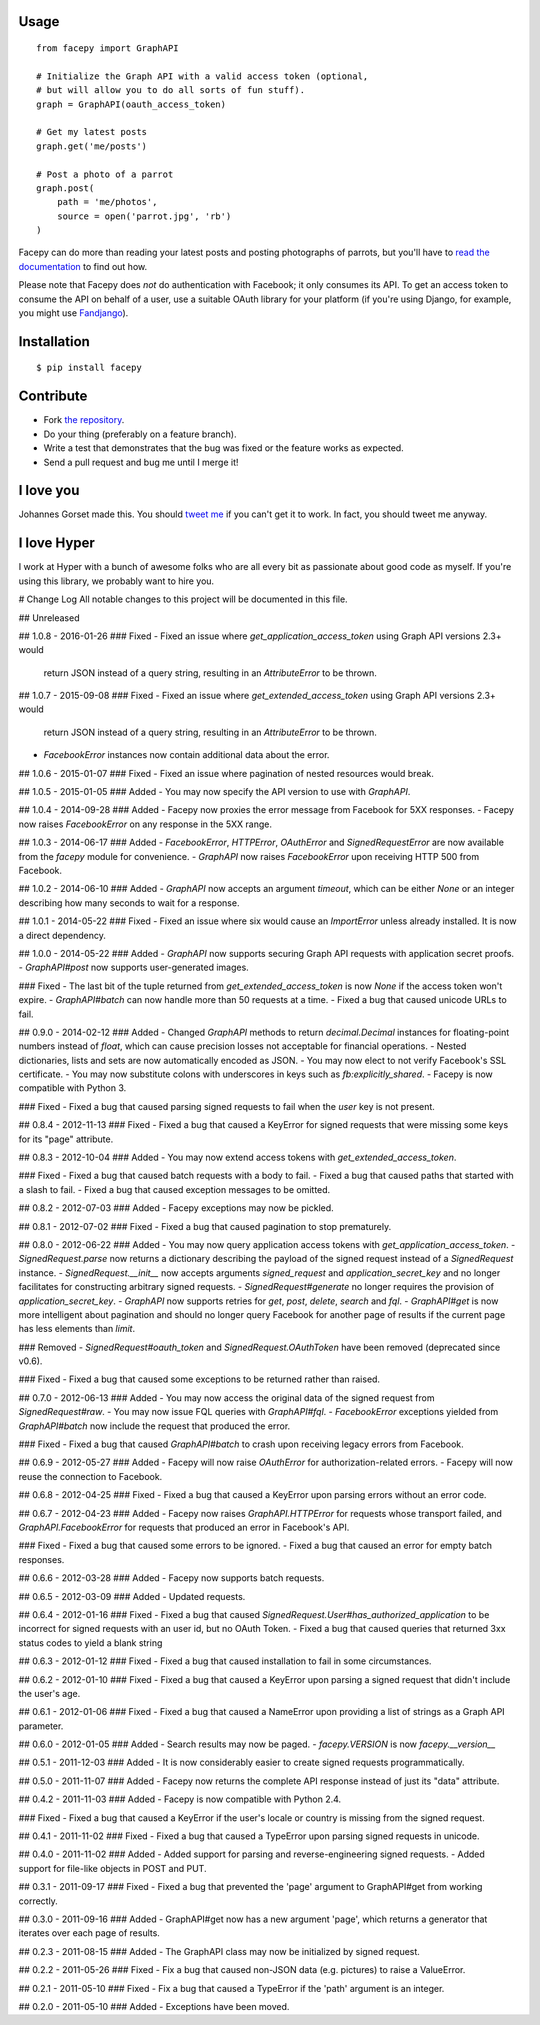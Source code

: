 .. image::  https://raw.githubusercontent.com/jgorset/facepy/master/docs/banner.png

.. image:: https://img.shields.io/travis/jgorset/facepy.svg
.. image:: https://img.shields.io/github/license/jgorset/facepy.svg
.. image:: https://img.shields.io/pypi/v/facepy.svg

Usage
-----

::

    from facepy import GraphAPI

    # Initialize the Graph API with a valid access token (optional,
    # but will allow you to do all sorts of fun stuff).
    graph = GraphAPI(oauth_access_token)

    # Get my latest posts
    graph.get('me/posts')

    # Post a photo of a parrot
    graph.post(
        path = 'me/photos',
        source = open('parrot.jpg', 'rb')
    )

Facepy can do more than reading your latest posts and posting photographs of parrots, but you'll have to
`read the documentation <http://facepy.rtfd.org>`_ to find out how.

Please note that Facepy does *not* do authentication with Facebook; it only consumes its API. To get an
access token to consume the API on behalf of a user, use a suitable OAuth library for your platform (if you're
using Django, for example, you might use `Fandjango <https://github.com/jgorset/fandjango>`_).

Installation
------------

::

    $ pip install facepy

Contribute
----------

* Fork `the repository <http://github.com/jgorset/facepy>`_.
* Do your thing (preferably on a feature branch).
* Write a test that demonstrates that the bug was fixed or the feature works as expected.
* Send a pull request and bug me until I merge it!

I love you
----------

Johannes Gorset made this. You should `tweet me <http://twitter.com/jgorset>`_ if you can't get it
to work. In fact, you should tweet me anyway.

I love Hyper
------------

I work at Hyper with a bunch of awesome folks who are all every bit as passionate about good code
as myself. If you're using this library, we probably want to hire you.


# Change Log
All notable changes to this project will be documented in this file.

## Unreleased

## 1.0.8 - 2016-01-26
### Fixed
- Fixed an issue where `get_application_access_token` using Graph API versions 2.3+ would
  return JSON instead of a query string, resulting in an `AttributeError` to be thrown.

## 1.0.7 - 2015-09-08
### Fixed
- Fixed an issue where `get_extended_access_token` using Graph API versions 2.3+ would
  return JSON instead of a query string, resulting in an `AttributeError` to be thrown.
- `FacebookError` instances now contain additional data about the error.

## 1.0.6 - 2015-01-07
### Fixed
- Fixed an issue where pagination of nested resources would break.

## 1.0.5 - 2015-01-05
### Added
- You may now specify the API version to use with `GraphAPI`.

## 1.0.4 - 2014-09-28
### Added
- Facepy now proxies the error message from Facebook for 5XX responses.
- Facepy now raises `FacebookError` on any response in the 5XX range.

## 1.0.3 - 2014-06-17
### Added
- `FacebookError`, `HTTPError`, `OAuthError` and `SignedRequestError` are now available
from the `facepy` module for convenience.
- `GraphAPI` now raises `FacebookError` upon receiving HTTP 500 from Facebook.

## 1.0.2 - 2014-06-10
### Added
- `GraphAPI` now accepts an argument `timeout`, which can be either `None` or an
integer describing how many seconds to wait for a response.

## 1.0.1 - 2014-05-22
### Fixed
- Fixed an issue where six would cause an `ImportError` unless already
installed. It is now a direct dependency.

## 1.0.0 - 2014-05-22
### Added
- `GraphAPI` now supports securing Graph API requests with application secret proofs.
- `GraphAPI#post` now supports user-generated images.

### Fixed
- The last bit of the tuple returned from `get_extended_access_token` is now `None`
if the access token won't expire.
- `GraphAPI#batch` can now handle more than 50 requests at a time.
- Fixed a bug that caused unicode URLs to fail.

## 0.9.0 - 2014-02-12
### Added
- Changed `GraphAPI` methods to return `decimal.Decimal` instances for floating-point
numbers instead of `float`, which can cause precision losses not acceptable for
financial operations.
- Nested dictionaries, lists and sets are now automatically encoded as JSON.
- You may now elect to not verify Facebook's SSL certificate.
- You may now substitute colons with underscores in keys such as `fb:explicitly_shared`.
- Facepy is now compatible with Python 3.

### Fixed
- Fixed a bug that caused parsing signed requests to fail when the `user` key
is not present.

## 0.8.4 - 2012-11-13
### Fixed
- Fixed a bug that caused a KeyError for signed requests that were missing
some keys for its "page" attribute.

## 0.8.3 - 2012-10-04
### Added
- You may now extend access tokens with `get_extended_access_token`.

### Fixed
- Fixed a bug that caused batch requests with a body to fail.
- Fixed a bug that caused paths that started with a slash to fail.
- Fixed a bug that caused exception messages to be omitted.

## 0.8.2 - 2012-07-03
### Added
- Facepy exceptions may now be pickled.

## 0.8.1 - 2012-07-02
### Fixed
- Fixed a bug that caused pagination to stop prematurely.

## 0.8.0 - 2012-06-22
### Added
- You may now query application access tokens with `get_application_access_token`.
- `SignedRequest.parse` now returns a dictionary describing the payload of the signed request
instead of a `SignedRequest` instance.
- `SignedRequest.__init__` now accepts arguments `signed_request` and `application_secret_key`
and no longer facilitates for constructing arbitrary signed requests.
- `SignedRequest#generate` no longer requires the provision of `application_secret_key`.
- `GraphAPI` now supports retries for `get`, `post`, `delete`, `search` and `fql`.
- `GraphAPI#get` is now more intelligent about pagination and should no longer query Facebook for another page
of results if the current page has less elements than `limit`.

### Removed
- `SignedRequest#oauth_token` and `SignedRequest.OAuthToken` have been removed (deprecated since v0.6).

### Fixed
- Fixed a bug that caused some exceptions to be returned rather than raised.

## 0.7.0 - 2012-06-13
### Added
- You may now access the original data of the signed request from `SignedRequest#raw`.
- You may now issue FQL queries with `GraphAPI#fql`.
- `FacebookError` exceptions yielded from `GraphAPI#batch` now include the request that
produced the error.

### Fixed
- Fixed a bug that caused `GraphAPI#batch` to crash upon receiving legacy errors from Facebook.

## 0.6.9 - 2012-05-27
### Added
- Facepy will now raise `OAuthError` for authorization-related errors.
- Facepy will now reuse the connection to Facebook.

## 0.6.8 - 2012-04-25
### Fixed
- Fixed a bug that caused a KeyError upon parsing errors without an error code.

## 0.6.7 - 2012-04-23
### Added
- Facepy now raises `GraphAPI.HTTPError` for requests whose transport failed,
and `GraphAPI.FacebookError` for requests that produced an error in Facebook's API.

### Fixed
- Fixed a bug that caused some errors to be ignored.
- Fixed a bug that caused an error for empty batch responses.

## 0.6.6 - 2012-03-28
### Added
- Facepy now supports batch requests.

## 0.6.5 - 2012-03-09
### Added
- Updated requests.

## 0.6.4 - 2012-01-16
### Fixed
- Fixed a bug that caused `SignedRequest.User#has_authorized_application` to be incorrect for
signed requests with an user id, but no OAuth Token.
- Fixed a bug that caused queries that returned 3xx status codes to yield a blank string

## 0.6.3 - 2012-01-12
### Fixed
- Fixed a bug that caused installation to fail in some circumstances.

## 0.6.2 - 2012-01-10
### Fixed
- Fixed a bug that caused a KeyError upon parsing a signed request that didn't include the user's age.

## 0.6.1 - 2012-01-06
### Fixed
- Fixed a bug that caused a NameError upon providing a list of strings as a Graph API parameter.

## 0.6.0 - 2012-01-05
### Added
- Search results may now be paged.
- `facepy.VERSION` is now `facepy.__version__`

## 0.5.1 - 2011-12-03
### Added
- It is now considerably easier to create signed requests programmatically.

## 0.5.0 - 2011-11-07
### Added
- Facepy now returns the complete API response instead of just its "data" attribute.

## 0.4.2 - 2011-11-03
### Added
- Facepy is now compatible with Python 2.4.

### Fixed
- Fixed a bug that caused a KeyError if the user's locale or country is missing from the signed request.

## 0.4.1 - 2011-11-02
### Fixed
- Fixed a bug that caused a TypeError upon parsing signed requests in unicode.

## 0.4.0 - 2011-11-02
### Added
- Added support for parsing and reverse-engineering signed requests.
- Added support for file-like objects in POST and PUT.

## 0.3.1 - 2011-09-17
### Fixed
- Fixed a bug that prevented the 'page' argument to GraphAPI#get from working
correctly.

## 0.3.0 - 2011-09-16
### Added
- GraphAPI#get now has a new argument 'page', which returns a generator
that iterates over each page of results.

## 0.2.3 - 2011-08-15
### Added
- The GraphAPI class may now be initialized by signed request.

## 0.2.2 - 2011-05-26
### Fixed
- Fix a bug that caused non-JSON data (e.g. pictures) to raise a ValueError.

## 0.2.1 - 2011-05-10
### Fixed
- Fix a bug that caused a TypeError if the 'path' argument is an integer.

## 0.2.0 - 2011-05-10
### Added
- Exceptions have been moved.


